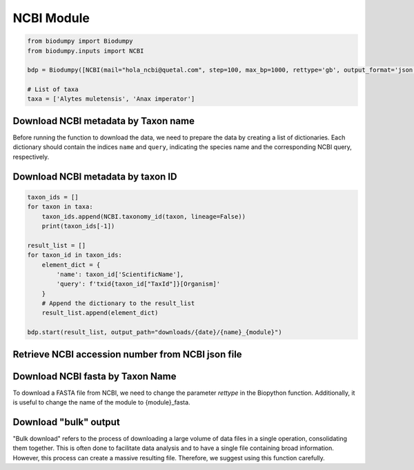 NCBI Module
===========

.. _NCBI_module:


.. code-block:: python

    from biodumpy import Biodumpy
    from biodumpy.inputs import NCBI

    bdp = Biodumpy([NCBI(mail="hola_ncbi@quetal.com", step=100, max_bp=1000, rettype='gb', output_format='json', bulk=False)])

    # List of taxa
    taxa = ['Alytes muletensis', 'Anax imperator']


Download NCBI metadata by Taxon name
^^^^^^^^^^^^^^^^^^^^^^^^^^^^^^^^^^^^

Before running the function to download the data, we need to prepare the data by creating a list of dictionaries. 
Each dictionary should contain the indices ``name`` and ``query``, indicating the species name and the corresponding 
NCBI query, respectively.

.. code-block:: python
    result_list = []

    # Create a dictionary with 'name' and 'query' from corresponding indices
    for taxon in taxa:
        element_dict = {
            'name': taxon,
            'query': f'{taxon}[Organism]'
        }
        result_list.append(element_dict)

    bdp.start(result_list, output_path="downloads/{date}/{name}_{module}")


Download NCBI metadata by taxon ID
^^^^^^^^^^^^^^^^^^^^^^^^^^^^^^^^^^

.. code-block:: python
    
    taxon_ids = []
    for taxon in taxa:
        taxon_ids.append(NCBI.taxonomy_id(taxon, lineage=False))
        print(taxon_ids[-1])

    result_list = []
    for taxon_id in taxon_ids:
        element_dict = {
            'name': taxon_id['ScientificName'],
            'query': f'txid{taxon_id["TaxId"]}[Organism]'
        }
        # Append the dictionary to the result_list
        result_list.append(element_dict)
        
    bdp.start(result_list, output_path="downloads/{date}/{name}_{module}")



Retrieve NCBI accession number from NCBI json file
^^^^^^^^^^^^^^^^^^^^^^^^^^^^^^^^^^^^^^^^^^^^^^^^^^

.. code-block:: python
    import json

    with open('YOUR_PATH/.json', 'r') as f:
        data = json.load(f)

    accession_number = []
    for i in range(len(data)):
        accession_number.append(data[i].get('name', ''))

    print(accession_number)


Download NCBI fasta by Taxon Name
^^^^^^^^^^^^^^^^^^^^^^^^^^^^^^^^^

To download a FASTA file from NCBI, we need to change the parameter *rettype* in the Biopython function. 
Additionally, it is useful to change the name of the module to {module}_fasta.

.. code-block:: python
    bdp = Biodumpy([NCBI(mail="hola_ncbi@quetal.com", step=100, max_bp=1000, rettype='fasta', output_format='fasta', bulk=False)])

    result_list = []

    # Create a dictionary with 'name' and 'query' from corresponding indices
    for taxon in taxa:
        element_dict = {
            'name': taxon,
            'query': f'{taxon}[Organism]'
        }
        result_list.append (element_dict)

    bdp.start (result_list, output_path="downloads/{date}/{module}_fasta/{name}")


Download "bulk" output
^^^^^^^^^^^^^^^^^^^^^^

"Bulk download" refers to the process of downloading a large volume of data files in a single operation, consolidating 
them together. This is often done to facilitate data analysis and to have a single file containing broad information. 
However, this process can create a massive resulting file. Therefore, we suggest using this function carefully.

.. code-block:: python
    bdp = Biodumpy ([NCBI(mail="hola_ncbi@quetal.com", step=100, max_bp=1000, rettype='gb', output_format='json', bulk=True)])

    # List of taxa
    taxa = ['Alytes muletensis', 'Anax imperator']

    result_list = []
    # Create a dictionary with 'name' and 'query' from corresponding indices
    for taxon in taxa:
        element_dict = {
            'name': taxon,
            'query': f'{taxon}[Organism]'
        }
        result_list.append (element_dict)

    bdp.start (result_list, output_path="downloads/{date}/{module}/{name}")

